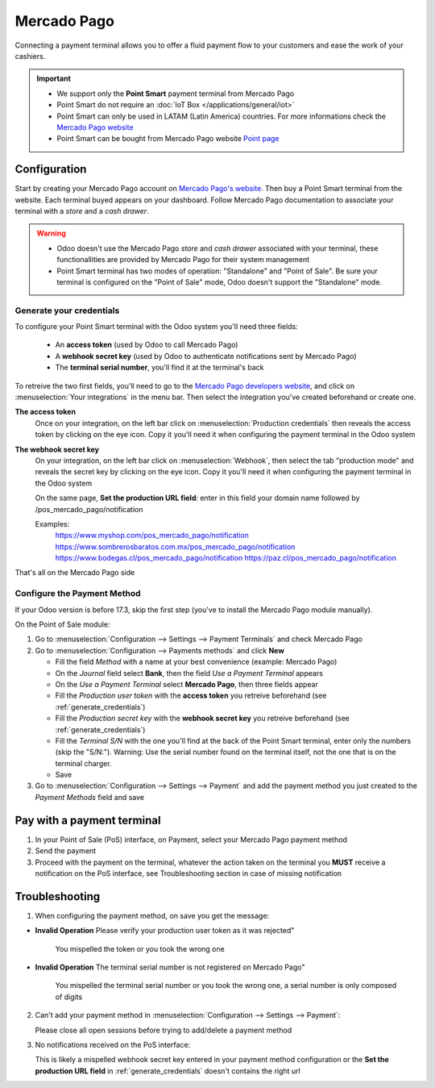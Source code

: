 ============
Mercado Pago
============

Connecting a payment terminal allows you to offer a fluid payment flow to your customers and ease
the work of your cashiers.

.. important::
   - We support only the **Point Smart** payment terminal from Mercado Pago
   - Point Smart do not require an :doc:`IoT Box </applications/general/iot>`
   - Point Smart can only be used in LATAM (Latin America) countries. For more informations check the `Mercado Pago website <https://www.mercadopago.com.mx/>`_
   - Point Smart can be bought from Mercado Pago website `Point page <https://www.mercadopago.com.mx/herramientas-para-vender/lectores-point>`_
.. seealso::
   - `Mercado Pago online payment <https://www.mercadopago.com.mx/herramientas-para-vender/check-out#benefits-checkout>`_

Configuration
=============

Start by creating your Mercado Pago account on `Mercado Pago's website <https://www.mercadopago.com.mx/>`_. Then buy a Point Smart terminal from the website. Each terminal buyed appears on your dashboard. Follow Mercado Pago documentation to associate your terminal with a *store* and a *cash drawer*.

.. warning::
   - Odoo doesn't use the Mercado Pago *store* and *cash drawer* associated with your terminal, these functionallities are provided by Mercado Pago for their system management
   - Point Smart terminal has two modes of operation: "Standalone" and "Point of Sale". Be sure your terminal is configured on the "Point of Sale" mode, Odoo doesn't support the "Standalone" mode.

.. _generate_credentials:

Generate your credentials
-------------------------

To configure your Point Smart terminal with the Odoo system you'll need three fields:

   - An **access token** (used by Odoo to call Mercado Pago)
   - A **webhook secret key** (used by Odoo to authenticate notifications sent by Mercado Pago)
   - The **terminal serial number**, you'll find it at the terminal's back

To retreive the two first fields, you'll need to go to the `Mercado Pago developers website <https://www.mercadopago.com.mx/developers/en>`_, and click on :menuselection:`Your integrations` in the menu bar. Then select the integration you've created beforehand or create one.

**The access token**
   Once on your integration, on the left bar click on :menuselection:`Production credentials` then reveals the access token by clicking on the eye icon. Copy it you'll need it when configuring the payment terminal in the Odoo system

**The webhook secret key**
   On your integration, on the left bar click on :menuselection:`Webhook`, then select the tab "production mode" and reveals the secret key by clicking on the eye icon. Copy it you'll need it when configuring the payment terminal in the Odoo system

   On the same page, **Set the production URL field**: enter in this field your domain name followed by /pos_mercado_pago/notification

   Examples:
        https://www.myshop.com/pos_mercado_pago/notification
        https://www.sombrerosbaratos.com.mx/pos_mercado_pago/notification
        https://www.bodegas.cl/pos_mercado_pago/notification
        https://paz.cl/pos_mercado_pago/notification

That's all on the Mercado Pago side

Configure the Payment Method
----------------------------

If your Odoo version is before 17.3, skip the first step (you've to install the Mercado Pago module manually).

On the Point of Sale module:

1. Go to :menuselection:`Configuration --> Settings --> Payment Terminals` and check Mercado Pago
2. Go to :menuselection:`Configuration --> Payments methods` and click **New**

   * Fill the field *Method* with a name at your best convenience (example: Mercado Pago)
   * On the *Journal* field select **Bank**, then the field *Use a Payment Terminal* appears
   * On the *Use a Payment Terminal* select **Mercado Pago**, then three fields appear
   * Fill the *Production user token* with the **access token** you retreive beforehand (see :ref:`generate_credentials`)
   * Fill the *Production secret key* with the **webhook secret key** you retreive beforehand (see :ref:`generate_credentials`)
   * Fill the *Terminal S/N* with the one you'll find at the back of the Point Smart terminal, enter only the numbers (skip the "S/N:"). Warning: Use the serial number found on the terminal itself, not the one that is on the terminal charger.
   * Save
3. Go to :menuselection:`Configuration --> Settings --> Payment` and add the payment method you just created to the *Payment Methods* field and save

Pay with a payment terminal
===========================

1. In your Point of Sale (PoS) interface, on Payment, select your Mercado Pago payment method
2. Send the payment
3. Proceed with the payment on the terminal, whatever the action taken on the terminal you **MUST** receive a notification on the PoS interface, see Troubleshooting section in case of missing notification

Troubleshooting
===============

1. When configuring the payment method, on save you get the message:

* **Invalid Operation** Please verify your production user token as it was rejected"

   You mispelled the token or you took the wrong one

* **Invalid Operation** The terminal serial number is not registered on Mercado Pago"

   You mispelled the terminal serial number or you took the wrong one, a serial number is only composed of digits

2. Can't add your payment method in :menuselection:`Configuration --> Settings --> Payment`:

   Please close all open sessions before trying to add/delete a payment method

3. No notifications received on the PoS interface:

   This is likely a mispelled webhook secret key entered in your payment method configuration or the **Set the production URL field** in :ref:`generate_credentials` doesn't contains the right url


